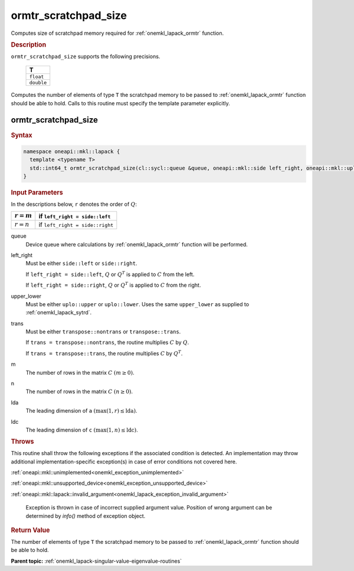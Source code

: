 .. SPDX-FileCopyrightText: 2019-2020 Intel Corporation
..
.. SPDX-License-Identifier: CC-BY-4.0

.. _onemkl_lapack_ormtr_scratchpad_size:

ormtr_scratchpad_size
=====================

Computes size of scratchpad memory required for :ref:`onemkl_lapack_ormtr` function.

.. container:: section

  .. rubric:: Description

``ormtr_scratchpad_size`` supports the following precisions.

     .. list-table:: 
        :header-rows: 1

        * -  T 
        * -  ``float`` 
        * -  ``double`` 

Computes the number of elements of type ``T`` the scratchpad memory to be passed to :ref:`onemkl_lapack_ormtr` function should be able to hold.
Calls to this routine must specify the template parameter
explicitly.

ormtr_scratchpad_size
---------------------

.. container:: section

  .. rubric:: Syntax
         
.. code-block:: cpp

    namespace oneapi::mkl::lapack {
      template <typename T>
      std::int64_t ormtr_scratchpad_size(cl::sycl::queue &queue, oneapi::mkl::side left_right, oneapi::mkl::uplo upper_lower, oneapi::mkl::transpose trans, std::int64_t m, std::int64_t n, std::int64_t lda, std::int64_t ldc) 
    }

.. container:: section

  .. rubric:: Input Parameters

In the descriptions below, ``r`` denotes the order of :math:`Q`:

.. container:: tablenoborder

     .. list-table:: 
        :header-rows: 1

        * -  :math:`r = m` 
          -  if ``left_right = side::left`` 
        * -  :math:`r = n` 
          -  if ``left_right = side::right`` 

queue
   Device queue where calculations by :ref:`onemkl_lapack_ormtr` function will be performed.

left_right
   Must be either ``side::left`` or ``side::right``.

   If ``left_right = side::left``, :math:`Q` or :math:`Q^{T}` is
   applied to :math:`C` from the left.

   If ``left_right = side::right``, :math:`Q` or :math:`Q^{T}` is
   applied to :math:`C` from the right.

upper_lower
   Must be either ``uplo::upper`` or ``uplo::lower``. Uses the
   same ``upper_lower`` as supplied to
   :ref:`onemkl_lapack_sytrd`.

trans
   Must be either ``transpose::nontrans`` or ``transpose::trans``.

   If ``trans = transpose::nontrans``, the routine multiplies
   :math:`C` by :math:`Q`.

   If ``trans = transpose::trans``, the routine multiplies :math:`C`
   by :math:`Q^{T}`.

m
   The number of rows in the matrix :math:`C` :math:`(m \ge 0)`.

n
   The number of rows in the matrix :math:`C` :math:`(n \ge 0)`.

lda
   The leading dimension of ``a`` :math:`(\max(1, r) \le \text{lda})`.

ldc
   The leading dimension of ``c`` :math:`(\max(1, n) \le \text{ldc})`.

.. container:: section

  .. rubric:: Throws

This routine shall throw the following exceptions if the associated condition is detected. An implementation may throw additional implementation-specific exception(s) in case of error conditions not covered here.

:ref:`oneapi::mkl::unimplemented<onemkl_exception_unimplemented>`

:ref:`oneapi::mkl::unsupported_device<onemkl_exception_unsupported_device>`

:ref:`oneapi::mkl::lapack::invalid_argument<onemkl_lapack_exception_invalid_argument>`

   Exception is thrown in case of incorrect supplied argument value.
   Position of wrong argument can be determined by `info()` method of exception object.

.. container:: section

  .. rubric:: Return Value

The number of elements of type ``T`` the scratchpad memory to be passed to :ref:`onemkl_lapack_ormtr` function should be able to hold.

**Parent topic:** :ref:`onemkl_lapack-singular-value-eigenvalue-routines`


